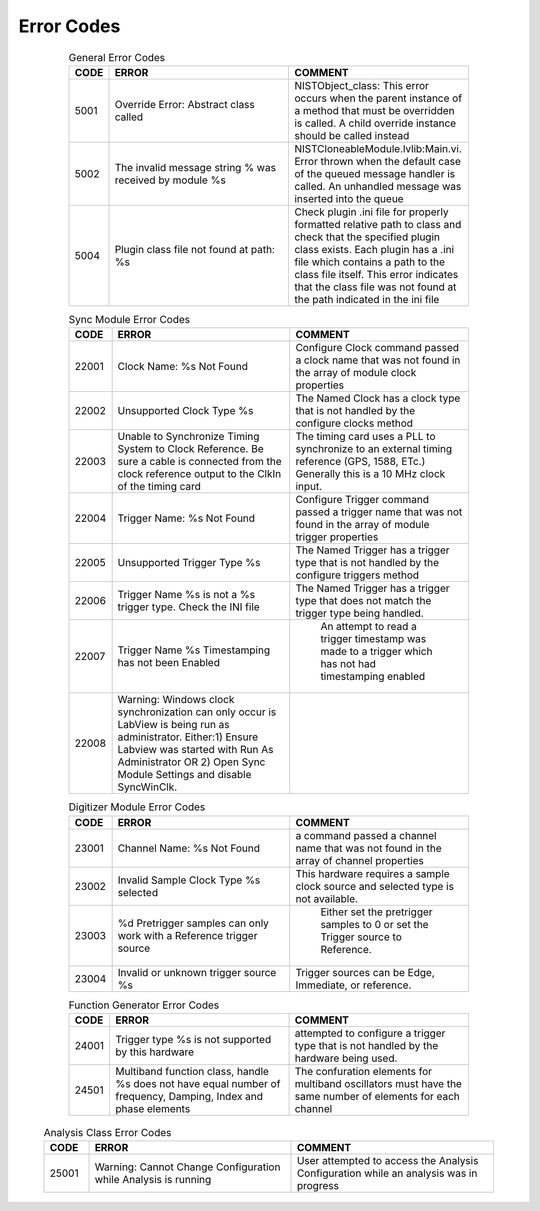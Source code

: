 .. _`Errors`:

###########
Error Codes
###########

     .. csv-table:: General Error Codes
	:header: "CODE", "ERROR", "COMMENT"
	:widths: 10,45,45

	"5001", "Override Error: Abstract class called", "NISTObject_class: This error occurs when the parent instance of a method that must be overridden is called. A child override instance should be called instead"
	"5002",	"The invalid message string % was received by module %s", "NISTCloneableModule.lvlib:Main.vi.  Error thrown when the default case of the queued message handler is called.  An unhandled message was inserted into the queue"
	"5004",	"Plugin class file not found at path: %s", "Check plugin .ini file for properly formatted relative path to class and check that the specified plugin class exists.	Each plugin has a .ini file which contains a path to the class file itself.  This error indicates that the class file was not found at the path indicated in the ini file"

     .. csv-table:: Scope Error Codes
	:header: "CODE", "ERROR", "COMMENT"
	:widths: 10,45,45
	
	"21001", "Improper channel name %s.  Must be "Channel 1" through "Channel 4", "The O'Scope channel names must be specific to the scope class"
	"21002", "Trigger Type %s is not yet supported", "This Trigger type will require the addition of an IVI extended class to the module"
	"21003", "The scope module is not connected to the oscilloscope.  Call "Initialize" to connect to the o'scope", ""
	"21004", "Acquisition type "%s" is not supported by this oscilloscope",""

     .. csv-table:: Sync Module Error Codes
	:header: "CODE", "ERROR", "COMMENT"
	:widths: 10,45,45

	"22001", "Clock Name: %s Not Found","Configure Clock command passed a clock name that was not found in the array of module clock properties"
	"22002", "Unsupported Clock Type %s","The Named Clock has a clock type that is not handled by the configure clocks method"
	"22003", "Unable to Synchronize Timing System to Clock Reference.  Be sure a cable is connected from the clock reference output to the ClkIn of the timing card","The timing card uses a PLL to synchronize to an external timing reference (GPS, 1588, ETc.) Generally this is a 10 MHz clock input."
	"22004", "Trigger Name: %s Not Found","Configure Trigger command passed a trigger name that was not found in the array of module trigger properties"
	"22005", "Unsupported Trigger Type %s","The Named Trigger has a trigger type that is not handled by the configure triggers method"
	"22006", "Trigger Name %s is not a %s trigger type.  Check the INI file","The Named Trigger has a trigger type that does not match the trigger type being handled."
	"22007", "Trigger Name %s Timestamping has not been Enabled", " An attempt to read a trigger timestamp was made to a trigger which has not had timestamping enabled"
	"22008", "Warning: Windows clock synchronization can only occur is LabView is being run as administrator. Either:1) Ensure Labview was started with Run As Administrator OR 2) Open Sync Module Settings and disable SyncWinClk.",""
	
     .. csv-table:: Digitizer Module Error Codes
	:header: "CODE", "ERROR", "COMMENT"
	:widths: 10,45,45
	
	"23001", "Channel Name: %s Not Found","a command passed a channel name that was not found in the array of channel properties"
	"23002", "Invalid Sample Clock Type %s selected","This hardware requires a sample clock source and selected type is not available."
	"23003", "%d Pretrigger samples can only work with a Reference trigger source"," Either set the pretrigger samples to 0 or set the Trigger source to Reference."
	"23004", "Invalid or unknown trigger source %s","Trigger sources can be Edge, Immediate, or reference."
	
     .. csv-table:: Function Generator Error Codes
	:header: "CODE", "ERROR", "COMMENT"
	:widths: 10,45,45
	
	"24001", "Trigger type %s is not supported by this hardware", "attempted to configure a trigger type that is not handled by the hardware being used."
	"24501", "Multiband function class, handle %s does not have equal number of frequency, Damping, Index and phase elements",  "The confuration elements for multiband oscillators must have the same number of elements for each channel"
	
    .. csv-table:: Analysis Class Error Codes
	:header: "CODE", "ERROR", "COMMENT"
	:widths: 10,45,45
	
	"25001", "Warning: Cannot Change Configuration while Analysis is running", "User attempted to access the Analysis Configuration while an analysis was in progress"

    .. csv-table:: AC Pwr Error Codes
	:header: "CODE", "ERROR", "COMMENT"
	:widths: 10,45,45

	"26001": "Operation mode %s is only compatible with AC","The user selected an AC-only operation mode, but attempted to treat the device as a DC system. The configuration was cancelled."
	"26002": "Operation mode %s is only compatible with DC","The user selected a DC-only operation mode, but attempted to treat the device as an AC system. The configuration was cancelled."
	"26003": "Maximum AC Power Load %d is not above 0.","The user attempted to set the maximum AC Power Load to 0 or a negative value, making it impossible for the load to dissipate power."
	"26004": "Slew Rates can only be controlled when load is in CR and CC operation modes.","A function call was made to alter the slew rates of the function while the load was set to an operating mode in which the slew rates cannot be managed."
	"26005": "Operation mode % is not compatible with RLC operations.","A function call was made to configure the RLC values of the device, though the device is in a non-RLC operation mode."
	"26006": "Error. The %s of %d was outside of the parameter's range of %d-%d.","A parameter was selected that fell outside of its appropriate range; please set the parameter to fall within the range."

     .. csv-table:: Test Class Error Codes
	:header: "CODE", "ERROR", "COMMENT"
	:widths: 10,45,45
	
	"30001", "Unknown module name %s","Attemped to access an unknown or unsupported pluggable module"
	"30002", "Loop stop condition name %s is unknown.  Loop will be stopped", "Unrecognized loop stop condition names must force a stop to avoid infinate loops"
	"30003", "Sync module not locked.  Abort the test, wait for lock, and try again", This framework must be synchronized before any test can be conducted"
	"30102", "Test Automation invalid Get argument %s","The test script sent an argument that is not supported"
	
     .. csv-table:: Bus Class Error Codes
	:header: "CODE", "ERROR", "COMMENT"
	:widths: 10,45,45
	
	"31001", "Bus Number not found %d", "While searching the bus class for a particular bus number, the bus was not found in the class"
	"31002", "Bus number %d already exists", "While trying to add a bus, the bus number was found to already exist"
	"31003", "Invalid Module type %s", "While configuring modules, an unrecognized module type was found"

	

		
